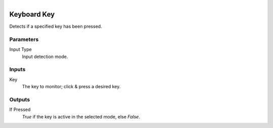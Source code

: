 .. figure:: /images/logic_nodes/input/keyboard/ln-keyboard_key.png
   :align: right
   :width: 215
   :alt: Keyboard Key Node

.. _ln-keyboard_key:

==============================
Keyboard Key
==============================

Detects if a specified key has been pressed.

Parameters
++++++++++++++++++++++++++++++

Input Type
   Input detection mode.

Inputs
++++++++++++++++++++++++++++++

Key
   The key to monitor; click & press a desired key.

Outputs
++++++++++++++++++++++++++++++

If Pressed
   *True* if the key is active in the selected mode, else *False*.
